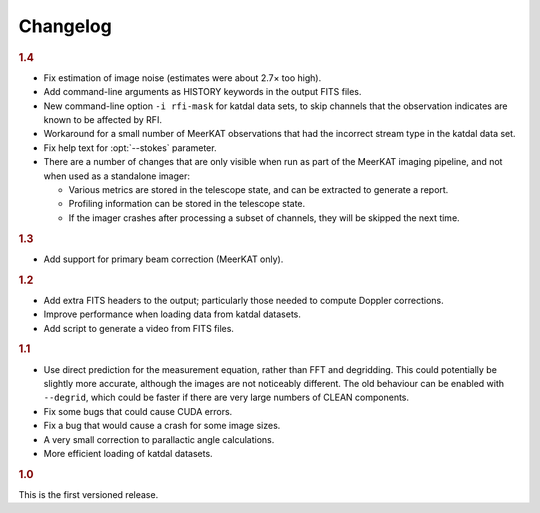Changelog
=========

.. rubric:: 1.4

- Fix estimation of image noise (estimates were about 2.7× too high).
- Add command-line arguments as HISTORY keywords in the output FITS files.
- New command-line option ``-i rfi-mask`` for katdal data sets, to skip
  channels that the observation indicates are known to be affected by RFI.
- Workaround for a small number of MeerKAT observations that had the
  incorrect stream type in the katdal data set.
- Fix help text for :opt:`--stokes` parameter.
- There are a number of changes that are only visible when run as part of the
  MeerKAT imaging pipeline, and not when used as a standalone imager:

  - Various metrics are stored in the telescope state, and can be extracted to
    generate a report.
  - Profiling information can be stored in the telescope state.
  - If the imager crashes after processing a subset of channels, they will be
    skipped the next time.

.. rubric:: 1.3

- Add support for primary beam correction (MeerKAT only).

.. rubric:: 1.2

- Add extra FITS headers to the output; particularly those needed to compute
  Doppler corrections.
- Improve performance when loading data from katdal datasets.
- Add script to generate a video from FITS files.

.. rubric:: 1.1

- Use direct prediction for the measurement equation, rather than FFT and
  degridding. This could potentially be slightly more accurate, although the
  images are not noticeably different. The old behaviour can be enabled with
  ``--degrid``, which could be faster if there are very large numbers of CLEAN
  components.
- Fix some bugs that could cause CUDA errors.
- Fix a bug that would cause a crash for some image sizes.
- A very small correction to parallactic angle calculations.
- More efficient loading of katdal datasets.

.. rubric:: 1.0

This is the first versioned release.
